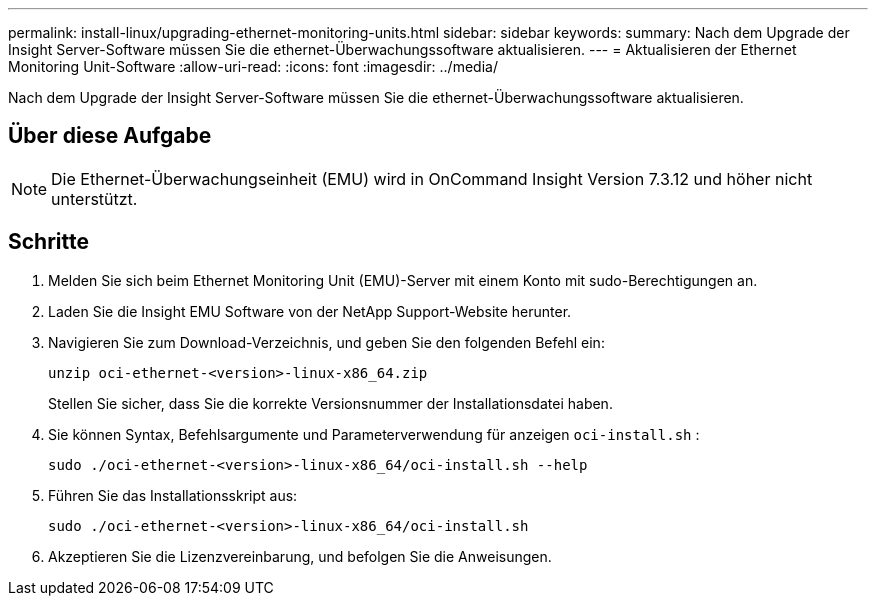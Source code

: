 ---
permalink: install-linux/upgrading-ethernet-monitoring-units.html 
sidebar: sidebar 
keywords:  
summary: Nach dem Upgrade der Insight Server-Software müssen Sie die ethernet-Überwachungssoftware aktualisieren. 
---
= Aktualisieren der Ethernet Monitoring Unit-Software
:allow-uri-read: 
:icons: font
:imagesdir: ../media/


[role="lead"]
Nach dem Upgrade der Insight Server-Software müssen Sie die ethernet-Überwachungssoftware aktualisieren.



== Über diese Aufgabe

[NOTE]
====
Die Ethernet-Überwachungseinheit (EMU) wird in OnCommand Insight Version 7.3.12 und höher nicht unterstützt.

====


== Schritte

. Melden Sie sich beim Ethernet Monitoring Unit (EMU)-Server mit einem Konto mit sudo-Berechtigungen an.
. Laden Sie die Insight EMU Software von der NetApp Support-Website herunter.
. Navigieren Sie zum Download-Verzeichnis, und geben Sie den folgenden Befehl ein:
+
`unzip oci-ethernet-<version>-linux-x86_64.zip`

+
Stellen Sie sicher, dass Sie die korrekte Versionsnummer der Installationsdatei haben.

. Sie können Syntax, Befehlsargumente und Parameterverwendung für anzeigen `oci-install.sh` :
+
`sudo ./oci-ethernet-<version>-linux-x86_64/oci-install.sh --help`

. Führen Sie das Installationsskript aus:
+
`sudo ./oci-ethernet-<version>-linux-x86_64/oci-install.sh`

. Akzeptieren Sie die Lizenzvereinbarung, und befolgen Sie die Anweisungen.

